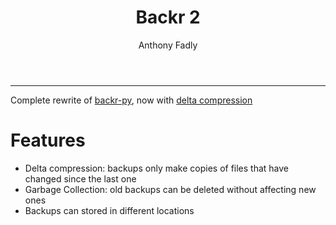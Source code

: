 #+TITLE: Backr 2
#+AUTHOR: Anthony Fadly
#+OPTIONS: toc:nil
-----

Complete rewrite of [[https://github.com/18fadly-anthony/backr-py][backr-py]], now with [[https://en.m.wikipedia.org/wiki/Delta_encoding][delta compression]]

* Features
  - Delta compression: backups only make copies of files that have changed since the last one
  - Garbage Collection: old backups can be deleted without affecting new ones
  - Backups can stored in different locations
